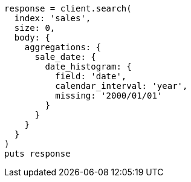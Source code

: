 [source, ruby]
----
response = client.search(
  index: 'sales',
  size: 0,
  body: {
    aggregations: {
      sale_date: {
        date_histogram: {
          field: 'date',
          calendar_interval: 'year',
          missing: '2000/01/01'
        }
      }
    }
  }
)
puts response
----
